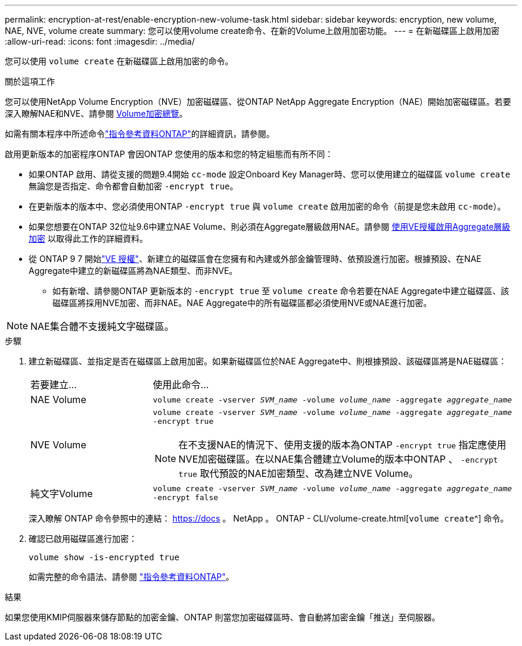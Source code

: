 ---
permalink: encryption-at-rest/enable-encryption-new-volume-task.html 
sidebar: sidebar 
keywords: encryption, new volume, NAE, NVE, volume create 
summary: 您可以使用volume create命令、在新的Volume上啟用加密功能。 
---
= 在新磁碟區上啟用加密
:allow-uri-read: 
:icons: font
:imagesdir: ../media/


[role="lead"]
您可以使用 `volume create` 在新磁碟區上啟用加密的命令。

.關於這項工作
您可以使用NetApp Volume Encryption（NVE）加密磁碟區、從ONTAP NetApp Aggregate Encryption（NAE）開始加密磁碟區。若要深入瞭解NAE和NVE、請參閱 xref:configure-netapp-volume-encryption-concept.html[Volume加密總覽]。

如需有關本程序中所述命令link:https://docs.netapp.com/us-en/ontap-cli/["指令參考資料ONTAP"^]的詳細資訊，請參閱。

啟用更新版本的加密程序ONTAP 會因ONTAP 您使用的版本和您的特定組態而有所不同：

* 如果ONTAP 啟用、請從支援的問題9.4開始 `cc-mode` 設定Onboard Key Manager時、您可以使用建立的磁碟區 `volume create` 無論您是否指定、命令都會自動加密 `-encrypt true`。
* 在更新版本的版本中、您必須使用ONTAP `-encrypt true` 與 `volume create` 啟用加密的命令（前提是您未啟用 `cc-mode`）。
* 如果您想要在ONTAP 32位址9.6中建立NAE Volume、則必須在Aggregate層級啟用NAE。請參閱 xref:enable-aggregate-level-encryption-nve-license-task.html[使用VE授權啟用Aggregate層級加密] 以取得此工作的詳細資料。
* 從 ONTAP 9 7 開始link:../encryption-at-rest/install-license-task.html["VE 授權"]、新建立的磁碟區會在您擁有和內建或外部金鑰管理時、依預設進行加密。根據預設、在NAE Aggregate中建立的新磁碟區將為NAE類型、而非NVE。
+
** 如有新增、請參閱ONTAP 更新版本的 `-encrypt true` 至 `volume create` 命令若要在NAE Aggregate中建立磁碟區、該磁碟區將採用NVE加密、而非NAE。NAE Aggregate中的所有磁碟區都必須使用NVE或NAE進行加密。





NOTE: NAE集合體不支援純文字磁碟區。

.步驟
. 建立新磁碟區、並指定是否在磁碟區上啟用加密。如果新磁碟區位於NAE Aggregate中、則根據預設、該磁碟區將是NAE磁碟區：
+
[cols="25,75"]
|===


| 若要建立... | 使用此命令... 


 a| 
NAE Volume
 a| 
`volume create -vserver _SVM_name_ -volume _volume_name_ -aggregate _aggregate_name_`



 a| 
NVE Volume
 a| 
`volume create -vserver _SVM_name_ -volume _volume_name_ -aggregate _aggregate_name_ -encrypt true` +


NOTE: 在不支援NAE的情況下、使用支援的版本為ONTAP `-encrypt true` 指定應使用NVE加密磁碟區。在以NAE集合體建立Volume的版本中ONTAP 、 `-encrypt true` 取代預設的NAE加密類型、改為建立NVE Volume。



 a| 
純文字Volume
 a| 
`volume create -vserver _SVM_name_ -volume _volume_name_ -aggregate _aggregate_name_ -encrypt false`

|===
+
深入瞭解 ONTAP 命令參照中的連結： https://docs 。 NetApp 。 ONTAP - CLI/volume-create.html[`volume create`^] 命令。

. 確認已啟用磁碟區進行加密：
+
`volume show -is-encrypted true`

+
如需完整的命令語法、請參閱 link:https://docs.netapp.com/us-en/ontap-cli/volume-show.html["指令參考資料ONTAP"^]。



.結果
如果您使用KMIP伺服器來儲存節點的加密金鑰、ONTAP 則當您加密磁碟區時、會自動將加密金鑰「推送」至伺服器。
